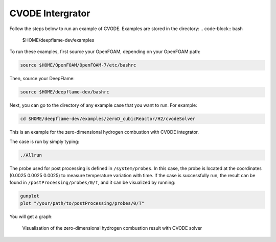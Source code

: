 CVODE Intergrator
===================

Follow the steps below to run an example of CVODE. Examples are stored in the directory: 
.. code-block:: bash

    $HOME/deepflame-dev/examples

To run these examples, first source your OpenFOAM, depending on your OpenFOAM path:

.. code-block:: bash

    source $HOME/OpenFOAM/OpenFOAM-7/etc/bashrc

Then, source your DeepFlame:

.. code-block:: bash

    source $HOME/deepflame-dev/bashrc

Next, you can go to the directory of any example case that you want to run. For example:

.. code-block:: bash

    cd $HOME/deepflame-dev/examples/zeroD_cubicReactor/H2/cvodeSolver

This is an example for the zero-dimensional hydrogen combustion  with CVODE integrator.

The case is run by simply typing: 

.. code-block:: bash

    ./Allrun

The probe used for post processing is defined in ``/system/probes``. In this case, the probe is located at the coordinates (0.0025 0.0025 0.0025) to measure temperature variation with time. 
If the case is successfully run, the result can be found in ``/postProcessing/probes/0/T``, and it can be visualized by running: 

.. code-block:: bash

    gunplot
    plot "/your/path/to/postProcessing/probes/0/T"

You will get a graph:

.. figure:: 0Dcvode.jpg
    
    Visualisation of the zero-dimensional hydrogen combustion result with CVODE solver